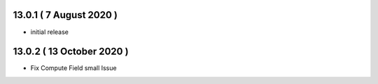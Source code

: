 13.0.1 ( 7 August 2020 )
-------

- initial release

13.0.2 ( 13 October 2020 )
--------

- Fix Compute Field small Issue 
